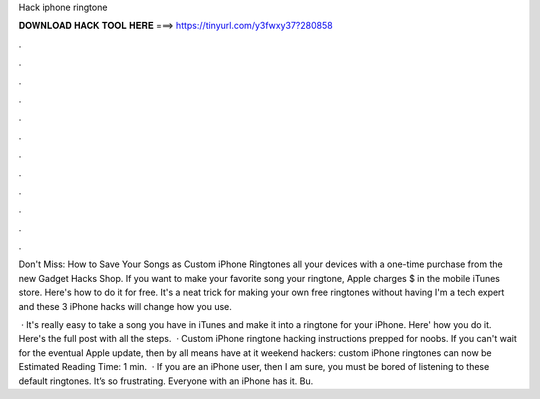 Hack iphone ringtone



𝐃𝐎𝐖𝐍𝐋𝐎𝐀𝐃 𝐇𝐀𝐂𝐊 𝐓𝐎𝐎𝐋 𝐇𝐄𝐑𝐄 ===> https://tinyurl.com/y3fwxy37?280858



.



.



.



.



.



.



.



.



.



.



.



.

Don't Miss: How to Save Your Songs as Custom iPhone Ringtones all your devices with a one-time purchase from the new Gadget Hacks Shop. If you want to make your favorite song your ringtone, Apple charges $ in the mobile iTunes store. Here's how to do it for free. It's a neat trick for making your own free ringtones without having I'm a tech expert and these 3 iPhone hacks will change how you use.

 · It's really easy to take a song you have in iTunes and make it into a ringtone for your iPhone. Here' how you do it. Here's the full post with all the steps.  · Custom iPhone ringtone hacking instructions prepped for noobs. If you can't wait for the eventual Apple update, then by all means have at it weekend hackers: custom iPhone ringtones can now be Estimated Reading Time: 1 min.  · If you are an iPhone user, then I am sure, you must be bored of listening to these default ringtones. It’s so frustrating. Everyone with an iPhone has it. Bu.
